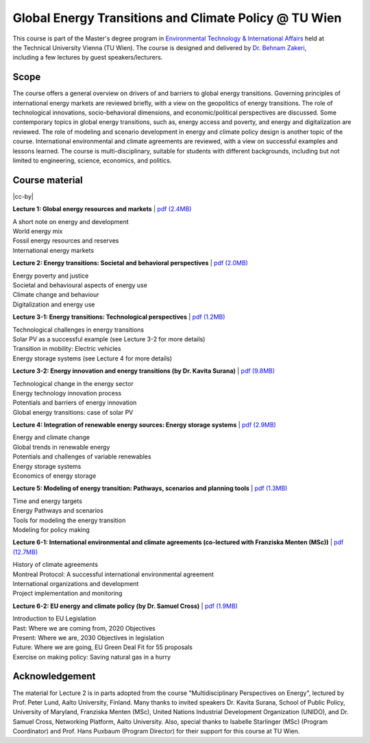 Global Energy Transitions and Climate Policy @ TU Wien
============================================

.. figure:: ../../../../_static/tuwien_logo.png
   :width: 240px
   :align: right

This course is part of the Master's degree program in `Environmental Technology & International Affairs`_ 
held at the Technical University Vienna (TU Wien).
The course is designed and delivered by `Dr. Behnam Zakeri <https://www.iiasa.ac.at/staff/zakeri>`_,
including a few lectures by guest speakers/lecturers.

.. _`Environmental Technology & International Affairs` : https://www.tuwien.at/en/ace/masters-programs/msc-environmental-technology-intl-affairs?L=1

Scope
^^^^^

The course offers a general overview on drivers of and barriers to global energy transitions.
Governing principles of international energy markets are reviewed briefly, with a view on the geopolitics of energy transitions.
The role of technological innovations, socio-behavioral dimensions, and economic/political perspectives are discussed.
Some contemporary topics in global energy transitions, such as, energy access and poverty,
and energy and digitalization are reviewed. The role of modeling and scenario development in energy and climate policy design is another topic of the course. 
International environmental and climate agreements are reviewed, with a view on successful examples and lessons learned.
The course is multi-disciplinary, suitable for students with different backgrounds, including but not limited to engineering, science, economics, and politics.


Course material
^^^^^^^^^^^^^^^^^^^^^^^^^^^^^^

|cc-by|

**Lecture 1: Global energy resources and markets**
| `pdf (2.4MB) <https://data.ece.iiasa.ac.at/zakeri/Lectures/Global-energy-transitions/Lecture-1_Global-energy-resources-and-markets.pdf>`_

| A short note on energy and development
| World energy mix
| Fossil energy resources and reserves
| International energy markets


**Lecture 2: Energy transitions: Societal and behavioral perspectives**
| `pdf (2.0MB) <https://data.ece.iiasa.ac.at/zakeri/Lectures/Global-energy-transitions/Lecture-2_Energy-transitions-society-behavioral.pdf>`_

| Energy poverty and justice
| Societal and behavioural aspects of energy use
| Climate change and behaviour
| Digitalization and energy use


**Lecture 3-1: Energy transitions: Technological perspectives**
| `pdf (1.2MB) <https://data.ece.iiasa.ac.at/zakeri/Lectures/Global-energy-transitions/Lecture-3-1_Energy-transitions-technological.pdf>`_

| Technological challenges in energy transitions
| Solar PV as a successful example (see Lecture 3-2 for more details)
| Transition in mobility: Electric vehicles
| Energy storage systems (see Lecture 4 for more details)

**Lecture 3-2: Energy innovation and energy transitions (by Dr. Kavita Surana)**
| `pdf (9.8MB) <https://data.ece.iiasa.ac.at/zakeri/Lectures/Global-energy-transitions/Lecture-3-2_Energy-innovation.pdf>`_

| Technological change in the energy sector
| Energy technology innovation process
| Potentials and barriers of energy innovation
| Global energy transitions: case of solar PV


**Lecture 4: Integration of renewable energy sources: Energy storage systems**
| `pdf (2.9MB) <https://data.ece.iiasa.ac.at/zakeri/Lectures/Global-energy-transitions/Lecture-4_Renewable-energy-and-storage.pdf>`_

| Energy and climate change
| Global trends in renewable energy
| Potentials and challenges of variable renewables
| Energy storage systems
| Economics of energy storage


**Lecture 5: Modeling of energy transition: Pathways, scenarios and planning tools**
| `pdf (1.3MB) <https://data.ece.iiasa.ac.at/zakeri/Lectures/Global-energy-transitions/Lecture-5_Pathways-scenarios-tools.pdf>`_

| Time and energy targets
| Energy Pathways and scenarios
| Tools for modeling the energy transition
| Modeling for policy making


**Lecture 6-1: International environmental and climate agreements (co-lectured with Franziska Menten (MSc))**
| `pdf (12.7MB) <https://data.ece.iiasa.ac.at/zakeri/Lectures/Global-energy-transitions/Lecture-6-1_International-agreements.pdf>`_

| History of climate agreements
| Montreal Protocol: A successful international environmental agreement
| International organizations and development
| Project implementation and monitoring

**Lecture 6-2: EU energy and climate policy (by Dr. Samuel Cross)**
| `pdf (1.9MB) <https://data.ece.iiasa.ac.at/zakeri/Lectures/Global-energy-transitions/Lecture-6-2_EU-Energy-Climate-policy.pdf>`_

| Introduction to EU Legislation
| Past: Where we are coming from, 2020 Objectives
| Present: Where we are, 2030 Objectives in legislation
| Future: Where we are going, EU Green Deal Fit for 55 proposals
| Exercise on making policy: Saving natural gas in a hurry


Acknowledgement
^^^^^^^^^^^^^^^

The material for Lecture 2 is in parts adopted from the course "Multidisciplinary Perspectives on Energy",
lectured by Prof. Peter Lund, Aalto University, Finland. Many thanks to invited speakers Dr. Kavita Surana,
School of Public Policy, University of Maryland, Franziska Menten (MSc), United Nations Industrial Development Organization (UNIDO),
and Dr. Samuel Cross, Networking Platform, Aalto University.
Also, special thanks to Isabelle Starlinger (MSc) (Program Coordinator) and Prof. Hans Puxbaum (Program Director)
for their support for this course at TU Wien.

